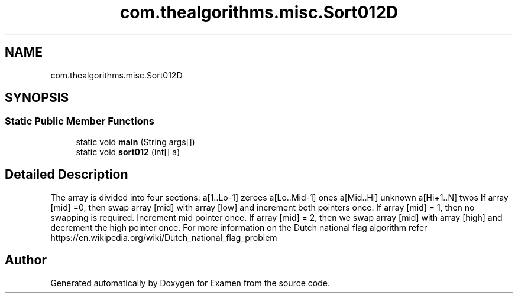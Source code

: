 .TH "com.thealgorithms.misc.Sort012D" 3 "Fri Jan 28 2022" "Examen" \" -*- nroff -*-
.ad l
.nh
.SH NAME
com.thealgorithms.misc.Sort012D
.SH SYNOPSIS
.br
.PP
.SS "Static Public Member Functions"

.in +1c
.ti -1c
.RI "static void \fBmain\fP (String args[])"
.br
.ti -1c
.RI "static void \fBsort012\fP (int[] a)"
.br
.in -1c
.SH "Detailed Description"
.PP 
The array is divided into four sections: a[1\&.\&.Lo-1] zeroes a[Lo\&.\&.Mid-1] ones a[Mid\&.\&.Hi] unknown a[Hi+1\&.\&.N] twos If array [mid] =0, then swap array [mid] with array [low] and increment both pointers once\&. If array [mid] = 1, then no swapping is required\&. Increment mid pointer once\&. If array [mid] = 2, then we swap array [mid] with array [high] and decrement the high pointer once\&. For more information on the Dutch national flag algorithm refer https://en.wikipedia.org/wiki/Dutch_national_flag_problem 

.SH "Author"
.PP 
Generated automatically by Doxygen for Examen from the source code\&.
